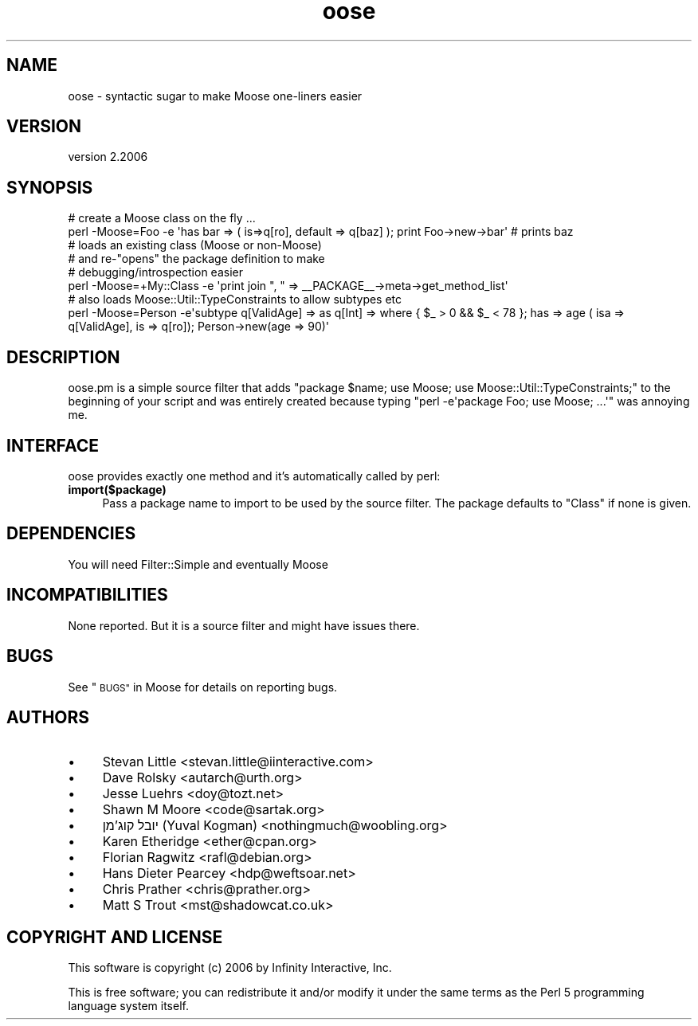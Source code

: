 .\" Automatically generated by Pod::Man 4.09 (Pod::Simple 3.35)
.\"
.\" Standard preamble:
.\" ========================================================================
.de Sp \" Vertical space (when we can't use .PP)
.if t .sp .5v
.if n .sp
..
.de Vb \" Begin verbatim text
.ft CW
.nf
.ne \\$1
..
.de Ve \" End verbatim text
.ft R
.fi
..
.\" Set up some character translations and predefined strings.  \*(-- will
.\" give an unbreakable dash, \*(PI will give pi, \*(L" will give a left
.\" double quote, and \*(R" will give a right double quote.  \*(C+ will
.\" give a nicer C++.  Capital omega is used to do unbreakable dashes and
.\" therefore won't be available.  \*(C` and \*(C' expand to `' in nroff,
.\" nothing in troff, for use with C<>.
.tr \(*W-
.ds C+ C\v'-.1v'\h'-1p'\s-2+\h'-1p'+\s0\v'.1v'\h'-1p'
.ie n \{\
.    ds -- \(*W-
.    ds PI pi
.    if (\n(.H=4u)&(1m=24u) .ds -- \(*W\h'-12u'\(*W\h'-12u'-\" diablo 10 pitch
.    if (\n(.H=4u)&(1m=20u) .ds -- \(*W\h'-12u'\(*W\h'-8u'-\"  diablo 12 pitch
.    ds L" ""
.    ds R" ""
.    ds C` ""
.    ds C' ""
'br\}
.el\{\
.    ds -- \|\(em\|
.    ds PI \(*p
.    ds L" ``
.    ds R" ''
.    ds C`
.    ds C'
'br\}
.\"
.\" Escape single quotes in literal strings from groff's Unicode transform.
.ie \n(.g .ds Aq \(aq
.el       .ds Aq '
.\"
.\" If the F register is >0, we'll generate index entries on stderr for
.\" titles (.TH), headers (.SH), subsections (.SS), items (.Ip), and index
.\" entries marked with X<> in POD.  Of course, you'll have to process the
.\" output yourself in some meaningful fashion.
.\"
.\" Avoid warning from groff about undefined register 'F'.
.de IX
..
.if !\nF .nr F 0
.if \nF>0 \{\
.    de IX
.    tm Index:\\$1\t\\n%\t"\\$2"
..
.    if !\nF==2 \{\
.        nr % 0
.        nr F 2
.    \}
.\}
.\" ========================================================================
.\"
.IX Title "oose 3"
.TH oose 3 "2017-07-12" "perl v5.26.0" "User Contributed Perl Documentation"
.\" For nroff, turn off justification.  Always turn off hyphenation; it makes
.\" way too many mistakes in technical documents.
.if n .ad l
.nh
.SH "NAME"
oose \- syntactic sugar to make Moose one\-liners easier
.SH "VERSION"
.IX Header "VERSION"
version 2.2006
.SH "SYNOPSIS"
.IX Header "SYNOPSIS"
.Vb 2
\&  # create a Moose class on the fly ...
\&  perl \-Moose=Foo \-e \*(Aqhas bar => ( is=>q[ro], default => q[baz] ); print Foo\->new\->bar\*(Aq # prints baz
\&
\&  # loads an existing class (Moose or non\-Moose)
\&  # and re\-"opens" the package definition to make
\&  # debugging/introspection easier
\&  perl \-Moose=+My::Class \-e \*(Aqprint join ", " => _\|_PACKAGE_\|_\->meta\->get_method_list\*(Aq
\&
\&  # also loads Moose::Util::TypeConstraints to allow subtypes etc
\&  perl \-Moose=Person \-e\*(Aqsubtype q[ValidAge] => as q[Int] => where { $_ > 0 && $_ < 78 }; has => age ( isa => q[ValidAge], is => q[ro]); Person\->new(age => 90)\*(Aq
.Ve
.SH "DESCRIPTION"
.IX Header "DESCRIPTION"
oose.pm is a simple source filter that adds
\&\f(CW\*(C`package $name; use Moose; use Moose::Util::TypeConstraints;\*(C'\fR
to the beginning of your script and was entirely created because typing
\&\f(CW\*(C`perl \-e\*(Aqpackage Foo; use Moose; ...\*(Aq\*(C'\fR was annoying me.
.SH "INTERFACE"
.IX Header "INTERFACE"
oose provides exactly one method and it's automatically called by perl:
.IP "\fBimport($package)\fR" 4
.IX Item "import($package)"
Pass a package name to import to be used by the source filter. The
package defaults to \f(CW\*(C`Class\*(C'\fR if none is given.
.SH "DEPENDENCIES"
.IX Header "DEPENDENCIES"
You will need Filter::Simple and eventually Moose
.SH "INCOMPATIBILITIES"
.IX Header "INCOMPATIBILITIES"
None reported. But it is a source filter and might have issues there.
.SH "BUGS"
.IX Header "BUGS"
See \*(L"\s-1BUGS\*(R"\s0 in Moose for details on reporting bugs.
.SH "AUTHORS"
.IX Header "AUTHORS"
.IP "\(bu" 4
Stevan Little <stevan.little@iinteractive.com>
.IP "\(bu" 4
Dave Rolsky <autarch@urth.org>
.IP "\(bu" 4
Jesse Luehrs <doy@tozt.net>
.IP "\(bu" 4
Shawn M Moore <code@sartak.org>
.IP "\(bu" 4
יובל קוג'מן (Yuval Kogman) <nothingmuch@woobling.org>
.IP "\(bu" 4
Karen Etheridge <ether@cpan.org>
.IP "\(bu" 4
Florian Ragwitz <rafl@debian.org>
.IP "\(bu" 4
Hans Dieter Pearcey <hdp@weftsoar.net>
.IP "\(bu" 4
Chris Prather <chris@prather.org>
.IP "\(bu" 4
Matt S Trout <mst@shadowcat.co.uk>
.SH "COPYRIGHT AND LICENSE"
.IX Header "COPYRIGHT AND LICENSE"
This software is copyright (c) 2006 by Infinity Interactive, Inc.
.PP
This is free software; you can redistribute it and/or modify it under
the same terms as the Perl 5 programming language system itself.
